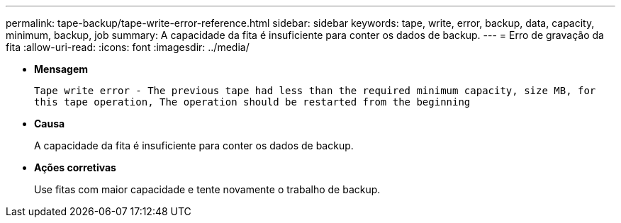 ---
permalink: tape-backup/tape-write-error-reference.html 
sidebar: sidebar 
keywords: tape, write, error, backup, data, capacity, minimum, backup, job 
summary: A capacidade da fita é insuficiente para conter os dados de backup. 
---
= Erro de gravação da fita
:allow-uri-read: 
:icons: font
:imagesdir: ../media/


[role="lead"]
* *Mensagem*
+
`Tape write error - The previous tape had less than the required minimum capacity, size MB, for this tape operation, The operation should be restarted from the beginning`

* *Causa*
+
A capacidade da fita é insuficiente para conter os dados de backup.

* *Ações corretivas*
+
Use fitas com maior capacidade e tente novamente o trabalho de backup.


